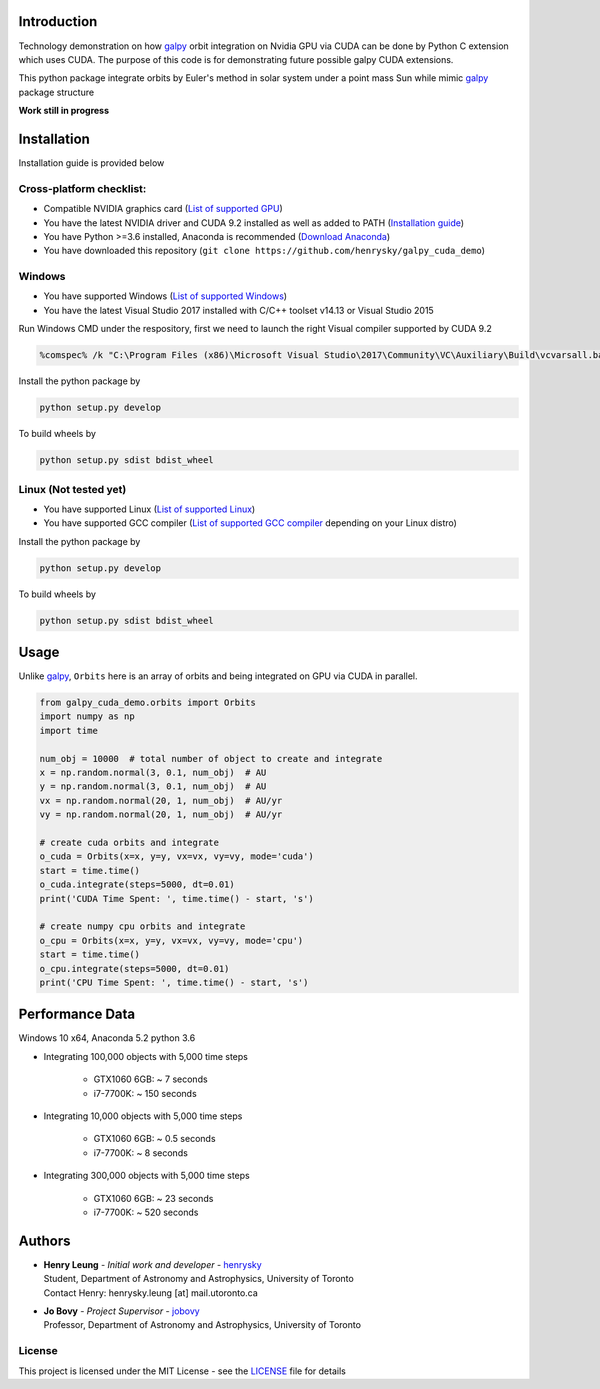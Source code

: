 
Introduction
==============

Technology demonstration on how `galpy`_ orbit integration on Nvidia GPU via CUDA can be done by Python C extension which uses CUDA.
The purpose of this code is for demonstrating future possible galpy CUDA extensions.

This python package integrate orbits by Euler's method in solar system under a point mass Sun while mimic `galpy`_ package structure

**Work still in progress**

Installation
=================

Installation guide is provided below

Cross-platform checklist:
---------------------------------

- Compatible NVIDIA graphics card (`List of supported GPU`_)
- You have the latest NVIDIA driver and CUDA 9.2 installed as well as added to PATH (`Installation guide`_)
- You have Python >=3.6 installed, Anaconda is recommended (`Download Anaconda`_)
- You have downloaded this repository (``git clone https://github.com/henrysky/galpy_cuda_demo``)

.. _`List of supported GPU`: https://www.geforce.com/hardware/technology/cuda/supported-gpus
.. _`Installation guide`: https://docs.nvidia.com/cuda/cuda-quick-start-guide/index.html#introduction

Windows
--------

- You have supported Windows (`List of supported Windows`_)
- You have the latest Visual Studio 2017 installed with C/C++ toolset v14.13 or Visual Studio 2015

.. _List of supported Windows: https://docs.nvidia.com/cuda/cuda-installation-guide-microsoft-windows/index.html#system-requirements

Run Windows CMD under the respository, first we need to launch the right Visual compiler supported by CUDA 9.2

.. code-block:: bash

    %comspec% /k "C:\Program Files (x86)\Microsoft Visual Studio\2017\Community\VC\Auxiliary\Build\vcvarsall.bat" x64 -vcvars_ver=14.13

Install the python package by

.. code-block:: bash

    python setup.py develop

To build wheels by

.. code-block:: bash

    python setup.py sdist bdist_wheel

Linux (Not tested yet)
----------------------------

- You have supported Linux (`List of supported Linux`_)
- You have supported GCC compiler (`List of supported GCC compiler`_ depending on your Linux distro)

Install the python package by

.. code-block:: bash

    python setup.py develop

To build wheels by

.. code-block:: bash

    python setup.py sdist bdist_wheel

.. _List of supported Linux: https://docs.nvidia.com/cuda/cuda-installation-guide-linux/index.html
.. _List of supported GCC compiler: https://docs.nvidia.com/cuda/cuda-installation-guide-linux/index.html#system-requirements

.. _`Download Anaconda`: https://www.anaconda.com/download/

Usage
=======

Unlike `galpy`_, ``Orbits`` here is an array of orbits and being integrated on GPU via CUDA in parallel.

.. code-block:: python

    from galpy_cuda_demo.orbits import Orbits
    import numpy as np
    import time

    num_obj = 10000  # total number of object to create and integrate
    x = np.random.normal(3, 0.1, num_obj)  # AU
    y = np.random.normal(3, 0.1, num_obj)  # AU
    vx = np.random.normal(20, 1, num_obj)  # AU/yr
    vy = np.random.normal(20, 1, num_obj)  # AU/yr

    # create cuda orbits and integrate
    o_cuda = Orbits(x=x, y=y, vx=vx, vy=vy, mode='cuda')
    start = time.time()
    o_cuda.integrate(steps=5000, dt=0.01)
    print('CUDA Time Spent: ', time.time() - start, 's')

    # create numpy cpu orbits and integrate
    o_cpu = Orbits(x=x, y=y, vx=vx, vy=vy, mode='cpu')
    start = time.time()
    o_cpu.integrate(steps=5000, dt=0.01)
    print('CPU Time Spent: ', time.time() - start, 's')

Performance Data
=================

Windows 10 x64, Anaconda 5.2 python 3.6

- Integrating 100,000 objects with 5,000 time steps

    - GTX1060 6GB: ~ 7 seconds
    - i7-7700K: ~ 150 seconds

- Integrating 10,000 objects with 5,000 time steps

    - GTX1060 6GB: ~ 0.5 seconds
    - i7-7700K: ~ 8 seconds

- Integrating 300,000 objects with 5,000 time steps

    - GTX1060 6GB: ~ 23 seconds
    - i7-7700K: ~ 520 seconds

Authors
=========
-  | **Henry Leung** - *Initial work and developer* - henrysky_
   | Student, Department of Astronomy and Astrophysics, University of Toronto
   | Contact Henry: henrysky.leung [at] mail.utoronto.ca

-  | **Jo Bovy** - *Project Supervisor* - jobovy_
   | Professor, Department of Astronomy and Astrophysics, University of Toronto

.. _henrysky: https://github.com/henrysky
.. _jobovy: https://github.com/jobovy

License
---------
This project is licensed under the MIT License - see the `LICENSE`_ file for details

.. _LICENSE: LICENSE
.. _galpy: https://github.com/jobovy/galpy
